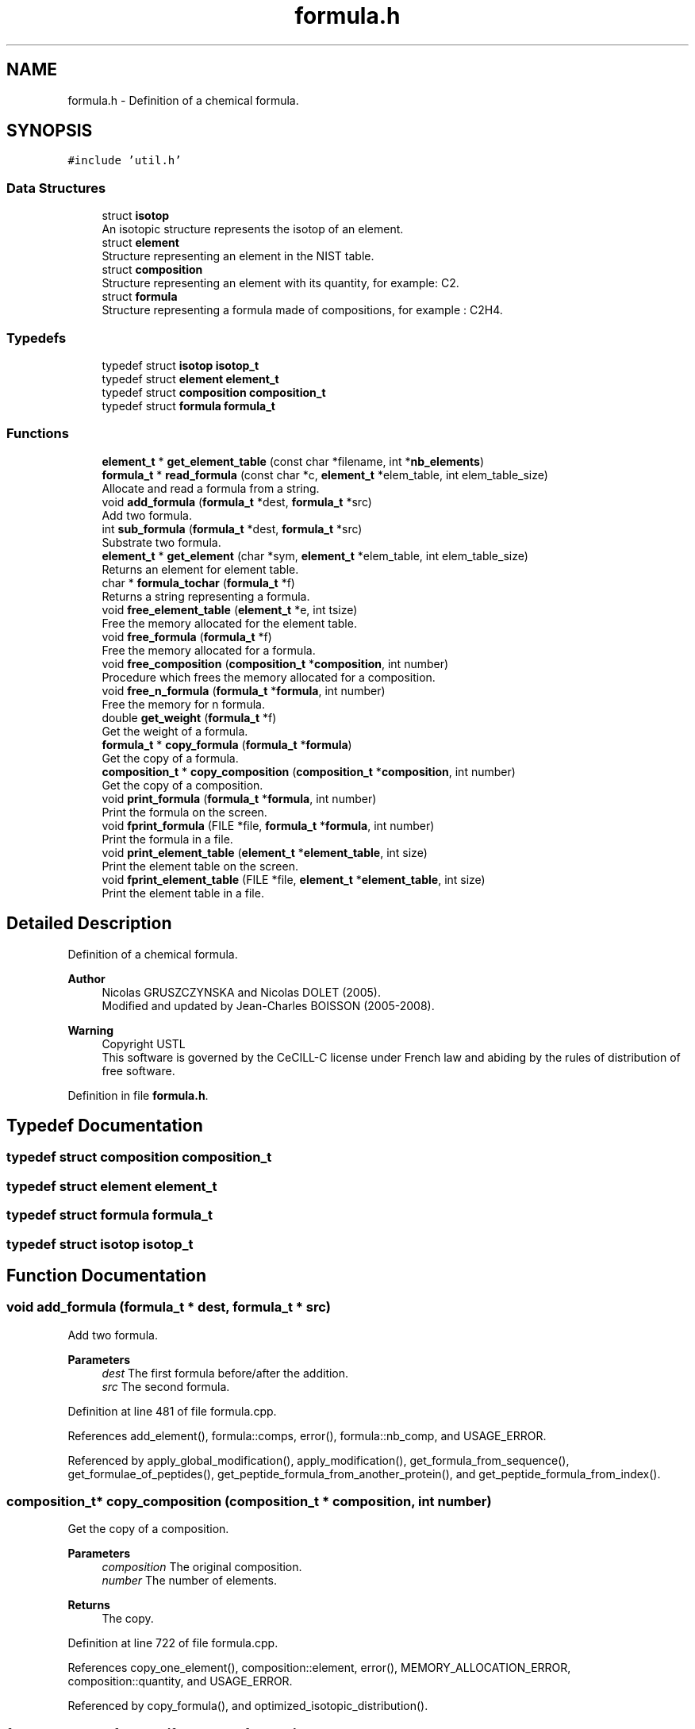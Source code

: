 .TH "formula.h" 3 "Fri Nov 3 2023" "Version 1.0.6" "ASCQ_ME" \" -*- nroff -*-
.ad l
.nh
.SH NAME
formula.h \- Definition of a chemical formula\&.  

.SH SYNOPSIS
.br
.PP
\fC#include 'util\&.h'\fP
.br

.SS "Data Structures"

.in +1c
.ti -1c
.RI "struct \fBisotop\fP"
.br
.RI "An isotopic structure represents the isotop of an element\&. "
.ti -1c
.RI "struct \fBelement\fP"
.br
.RI "Structure representing an element in the NIST table\&. "
.ti -1c
.RI "struct \fBcomposition\fP"
.br
.RI "Structure representing an element with its quantity, for example: C2\&. "
.ti -1c
.RI "struct \fBformula\fP"
.br
.RI "Structure representing a formula made of compositions, for example : C2H4\&. "
.in -1c
.SS "Typedefs"

.in +1c
.ti -1c
.RI "typedef struct \fBisotop\fP \fBisotop_t\fP"
.br
.ti -1c
.RI "typedef struct \fBelement\fP \fBelement_t\fP"
.br
.ti -1c
.RI "typedef struct \fBcomposition\fP \fBcomposition_t\fP"
.br
.ti -1c
.RI "typedef struct \fBformula\fP \fBformula_t\fP"
.br
.in -1c
.SS "Functions"

.in +1c
.ti -1c
.RI "\fBelement_t\fP * \fBget_element_table\fP (const char *filename, int *\fBnb_elements\fP)"
.br
.ti -1c
.RI "\fBformula_t\fP * \fBread_formula\fP (const char *c, \fBelement_t\fP *elem_table, int elem_table_size)"
.br
.RI "Allocate and read a formula from a string\&. "
.ti -1c
.RI "void \fBadd_formula\fP (\fBformula_t\fP *dest, \fBformula_t\fP *src)"
.br
.RI "Add two formula\&. "
.ti -1c
.RI "int \fBsub_formula\fP (\fBformula_t\fP *dest, \fBformula_t\fP *src)"
.br
.RI "Substrate two formula\&. "
.ti -1c
.RI "\fBelement_t\fP * \fBget_element\fP (char *sym, \fBelement_t\fP *elem_table, int elem_table_size)"
.br
.RI "Returns an element for element table\&. "
.ti -1c
.RI "char * \fBformula_tochar\fP (\fBformula_t\fP *f)"
.br
.RI "Returns a string representing a formula\&. "
.ti -1c
.RI "void \fBfree_element_table\fP (\fBelement_t\fP *e, int tsize)"
.br
.RI "Free the memory allocated for the element table\&. "
.ti -1c
.RI "void \fBfree_formula\fP (\fBformula_t\fP *f)"
.br
.RI "Free the memory allocated for a formula\&. "
.ti -1c
.RI "void \fBfree_composition\fP (\fBcomposition_t\fP *\fBcomposition\fP, int number)"
.br
.RI "Procedure which frees the memory allocated for a composition\&. "
.ti -1c
.RI "void \fBfree_n_formula\fP (\fBformula_t\fP *\fBformula\fP, int number)"
.br
.RI "Free the memory for n formula\&. "
.ti -1c
.RI "double \fBget_weight\fP (\fBformula_t\fP *f)"
.br
.RI "Get the weight of a formula\&. "
.ti -1c
.RI "\fBformula_t\fP * \fBcopy_formula\fP (\fBformula_t\fP *\fBformula\fP)"
.br
.RI "Get the copy of a formula\&. "
.ti -1c
.RI "\fBcomposition_t\fP * \fBcopy_composition\fP (\fBcomposition_t\fP *\fBcomposition\fP, int number)"
.br
.RI "Get the copy of a composition\&. "
.ti -1c
.RI "void \fBprint_formula\fP (\fBformula_t\fP *\fBformula\fP, int number)"
.br
.RI "Print the formula on the screen\&. "
.ti -1c
.RI "void \fBfprint_formula\fP (FILE *file, \fBformula_t\fP *\fBformula\fP, int number)"
.br
.RI "Print the formula in a file\&. "
.ti -1c
.RI "void \fBprint_element_table\fP (\fBelement_t\fP *\fBelement_table\fP, int size)"
.br
.RI "Print the element table on the screen\&. "
.ti -1c
.RI "void \fBfprint_element_table\fP (FILE *file, \fBelement_t\fP *\fBelement_table\fP, int size)"
.br
.RI "Print the element table in a file\&. "
.in -1c
.SH "Detailed Description"
.PP 
Definition of a chemical formula\&. 


.PP
\fBAuthor\fP
.RS 4
Nicolas GRUSZCZYNSKA and Nicolas DOLET (2005)\&.
.br
 Modified and updated by Jean-Charles BOISSON (2005-2008)\&. 
.RE
.PP
\fBWarning\fP
.RS 4
Copyright USTL
.br
 This software is governed by the CeCILL-C license under French law and abiding by the rules of distribution of free software\&. 
.RE
.PP

.PP
Definition in file \fBformula\&.h\fP\&.
.SH "Typedef Documentation"
.PP 
.SS "typedef struct \fBcomposition\fP \fBcomposition_t\fP"

.SS "typedef struct \fBelement\fP \fBelement_t\fP"

.SS "typedef struct \fBformula\fP \fBformula_t\fP"

.SS "typedef struct \fBisotop\fP \fBisotop_t\fP"

.SH "Function Documentation"
.PP 
.SS "void add_formula (\fBformula_t\fP * dest, \fBformula_t\fP * src)"

.PP
Add two formula\&. 
.PP
\fBParameters\fP
.RS 4
\fIdest\fP The first formula before/after the addition\&. 
.br
\fIsrc\fP The second formula\&. 
.RE
.PP

.PP
Definition at line 481 of file formula\&.cpp\&.
.PP
References add_element(), formula::comps, error(), formula::nb_comp, and USAGE_ERROR\&.
.PP
Referenced by apply_global_modification(), apply_modification(), get_formula_from_sequence(), get_formulae_of_peptides(), get_peptide_formula_from_another_protein(), and get_peptide_formula_from_index()\&.
.SS "\fBcomposition_t\fP* copy_composition (\fBcomposition_t\fP * composition, int number)"

.PP
Get the copy of a composition\&. 
.PP
\fBParameters\fP
.RS 4
\fIcomposition\fP The original composition\&. 
.br
\fInumber\fP The number of elements\&. 
.RE
.PP
\fBReturns\fP
.RS 4
The copy\&. 
.RE
.PP

.PP
Definition at line 722 of file formula\&.cpp\&.
.PP
References copy_one_element(), composition::element, error(), MEMORY_ALLOCATION_ERROR, composition::quantity, and USAGE_ERROR\&.
.PP
Referenced by copy_formula(), and optimized_isotopic_distribution()\&.
.SS "\fBformula_t\fP* copy_formula (\fBformula_t\fP * formula)"

.PP
Get the copy of a formula\&. 
.PP
\fBParameters\fP
.RS 4
\fIformula\fP The original formula\&. 
.RE
.PP
\fBReturns\fP
.RS 4
the copy\&. 
.RE
.PP

.PP
Definition at line 746 of file formula\&.cpp\&.
.PP
References formula::comps, copy_composition(), error(), MEMORY_ALLOCATION_ERROR, formula::nb_comp, and USAGE_ERROR\&.
.PP
Referenced by add_protein(), get_amino_acid_table(), get_formula_from_sequence(), get_formulae_of_peptides(), get_peptide_formula_from_another_protein(), get_peptide_formula_from_index(), and sub_formula()\&.
.SS "char* formula_tochar (\fBformula_t\fP * f)"

.PP
Returns a string representing a formula\&. 
.PP
\fBParameters\fP
.RS 4
\fIf\fP The formula\&. 
.RE
.PP
\fBReturns\fP
.RS 4
The string corresponding to f\&. 
.RE
.PP

.PP
Definition at line 564 of file formula\&.cpp\&.
.PP
References formula::comps, composition::element, formula::nb_comp, composition::quantity, and element::symbol\&.
.PP
Referenced by fprint_amino_acid_table(), fprint_configuration(), fprint_configuration_xml(), fprint_formula(), fprint_result_of_digestion(), fprint_result_of_digestion_table_format(), print_amino_acid_table(), print_configuration(), print_formula(), and print_result_of_digestion()\&.
.SS "void fprint_element_table (FILE * file, \fBelement_t\fP * element_table, int size)"

.PP
Print the element table in a file\&. 
.PP
\fBParameters\fP
.RS 4
\fIfile\fP the file\&. 
.br
\fIelement_table\fP The element table\&. 
.br
\fIsize\fP The size of the element table\&. 
.RE
.PP

.PP
Definition at line 813 of file formula\&.cpp\&.
.PP
References element_table, element::nb_isotops, and symbol\&.
.SS "void fprint_formula (FILE * file, \fBformula_t\fP * formula, int number)"

.PP
Print the formula in a file\&. 
.PP
\fBParameters\fP
.RS 4
\fIfile\fP The file\&. 
.br
\fIformula\fP The formula we want to print\&. 
.br
\fInumber\fP The number of formula\&. 
.RE
.PP

.PP
Definition at line 781 of file formula\&.cpp\&.
.PP
References formula_tochar()\&.
.SS "void free_composition (\fBcomposition_t\fP * composition, int number)"

.PP
Procedure which frees the memory allocated for a composition\&. 
.PP
\fBParameters\fP
.RS 4
\fIcomposition\fP The composition to free 
.br
\fInumber\fP The number of element 
.RE
.PP

.PP
Definition at line 598 of file formula\&.cpp\&.
.PP
References error(), free_element(), and FREE_MEMORY_ERROR\&.
.PP
Referenced by free_all_modifications(), free_formula(), free_n_formula(), optimized_isotopic_distribution(), and sub_formula()\&.
.SS "void free_element_table (\fBelement_t\fP * e, int tsize)"

.PP
Free the memory allocated for the element table\&. 
.PP
\fBParameters\fP
.RS 4
\fIe\fP The element table table\&. 
.br
\fItsize\fP the size of e 
.RE
.PP

.PP
Definition at line 642 of file formula\&.cpp\&.
.PP
References error(), and FREE_MEMORY_ERROR\&.
.PP
Referenced by free_tables()\&.
.SS "void free_formula (\fBformula_t\fP * f)"

.PP
Free the memory allocated for a formula\&. 
.PP
\fBParameters\fP
.RS 4
\fIf\fP The formula\&. 
.RE
.PP

.PP
Definition at line 614 of file formula\&.cpp\&.
.PP
References formula::comps, error(), free_composition(), FREE_MEMORY_ERROR, and formula::nb_comp\&.
.PP
Referenced by fprintf_ascq_me_results(), fprintf_ascq_me_results_table_form(), fprintf_ascq_me_results_xml(), free_amino_acid_table(), free_peptide_link(), free_util_digestion(), init_distrib(), is_a_wanted_protein(), printf_ascq_me_results(), set_peptide_charge(), and sub_formula()\&.
.SS "void free_n_formula (\fBformula_t\fP * formula, int number)"

.PP
Free the memory for n formula\&. 
.PP
\fBParameters\fP
.RS 4
\fIformula\fP The formulae\&. 
.br
\fInumber\fP The number of formulae\&. 
.RE
.PP

.PP
Definition at line 626 of file formula\&.cpp\&.
.PP
References error(), free_composition(), and FREE_MEMORY_ERROR\&.
.PP
Referenced by add_protein(), ascq_me_cleaning(), fprint_result_of_digestion(), fprint_result_of_digestion_table_format(), main(), and print_result_of_digestion()\&.
.SS "\fBelement_t\fP* get_element (char * sym, \fBelement_t\fP * elem_table, int elem_table_size)"

.PP
Returns an element for element table\&. 
.PP
\fBParameters\fP
.RS 4
\fIsym\fP The atom symbol\&. 
.br
\fIelem_table\fP The element table\&. 
.br
\fIelem_table_size\fP The number of elements in the table\&. 
.RE
.PP
\fBReturns\fP
.RS 4
the element_t structure corresponding to sym 
.RE
.PP

.PP
Definition at line 464 of file formula\&.cpp\&.
.PP
References error(), symbol, and USAGE_ERROR\&.
.SS "\fBelement_t\fP* get_element_table (const char * filename, int * nb_elements)"

.PP
Definition at line 294 of file formula\&.cpp\&.
.PP
References error(), EXECUTION_ERROR, IO_ERROR, isotop::isotopic_composition, element::isotops, jump_a_line(), jump_commentaries(), MEMORY_ALLOCATION_ERROR, element::nb_isotops, read_line(), read_until(), isotop::relative_mass, and symbol\&.
.PP
Referenced by init_distrib(), load_modifications(), and set_peptide_charge()\&.
.SS "double get_weight (\fBformula_t\fP * f)"

.PP
Get the weight of a formula\&. 
.PP
\fBParameters\fP
.RS 4
\fIf\fP The formula from which we want the weight\&. 
.RE
.PP
\fBReturns\fP
.RS 4
The wanted weight\&. 
.RE
.PP

.PP
Definition at line 660 of file formula\&.cpp\&.
.PP
References formula::comps, composition::element, error(), element::isotops, formula::nb_comp, composition::quantity, isotop::relative_mass, and USAGE_ERROR\&.
.PP
Referenced by add_peptide_modification(), digest(), fprint_amino_acid_table(), fprintf_ascq_me_peptide_scoring(), fprintf_ascq_me_results(), fprintf_ascq_me_results_table_form(), fprintf_ascq_me_results_xml(), fusion_peptide(), is_a_wanted_protein(), optimized_isotopic_distribution(), peptide_charge_weight(), and printf_ascq_me_results()\&.
.SS "void print_element_table (\fBelement_t\fP * element_table, int size)"

.PP
Print the element table on the screen\&. 
.PP
\fBParameters\fP
.RS 4
\fIelement_table\fP The element table\&. 
.br
\fIsize\fP the size of the element table\&. 
.RE
.PP

.PP
Definition at line 796 of file formula\&.cpp\&.
.PP
References element_table, element::nb_isotops, and symbol\&.
.SS "void print_formula (\fBformula_t\fP * formula, int number)"

.PP
Print the formula on the screen\&. 
.PP
\fBParameters\fP
.RS 4
\fIformula\fP The formula we want to print\&. 
.br
\fInumber\fP Their number\&. 
.RE
.PP

.PP
Definition at line 766 of file formula\&.cpp\&.
.PP
References formula_tochar()\&.
.SS "\fBformula_t\fP* read_formula (const char * c, \fBelement_t\fP * elem_table, int elem_table_size)"

.PP
Allocate and read a formula from a string\&. 
.PP
\fBParameters\fP
.RS 4
\fIc\fP The string containing formula : CH3\&.\&.\&. 
.br
\fIelem_table\fP The element table\&. 
.br
\fIelem_table_size\fP The number of elements in the table\&. 
.RE
.PP
\fBReturns\fP
.RS 4
the read formula_t structure\&. 
.RE
.PP

.PP
Definition at line 176 of file formula\&.cpp\&.
.PP
References affect_atom(), formula::comps, error(), FALSE, MEMORY_ALLOCATION_ERROR, formula::nb_comp, and USAGE_ERROR\&.
.PP
Referenced by get_amino_acid_table(), init_distrib(), init_peptid_link(), load_modifications(), and set_peptide_charge()\&.
.SS "int sub_formula (\fBformula_t\fP * dest, \fBformula_t\fP * src)"

.PP
Substrate two formula\&. 
.PP
\fBParameters\fP
.RS 4
\fIdest\fP The first formula before/after the substraction\&. 
.br
\fIsrc\fP The second formula\&. 
.RE
.PP
\fBReturns\fP
.RS 4
1 if possible, 0 else\&. 
.RE
.PP

.PP
Definition at line 495 of file formula\&.cpp\&.
.PP
References formula::comps, copy_formula(), copy_one_element(), composition::element, error(), FALSE, free_composition(), free_element(), free_formula(), MEMORY_ALLOCATION_ERROR, formula::nb_comp, composition::quantity, element::symbol, TRUE, and USAGE_ERROR\&.
.PP
Referenced by apply_global_modification(), and apply_modification()\&.
.SH "Author"
.PP 
Generated automatically by Doxygen for ASCQ_ME from the source code\&.
